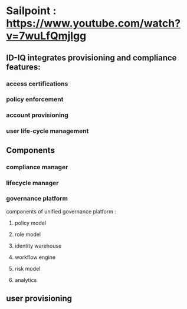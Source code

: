 * Sailpoint : https://www.youtube.com/watch?v=7wuLfQmjlgg

** ID-IQ integrates provisioning and compliance features:
*** access certifications
*** policy enforcement
*** account provisioning
*** user life-cycle management

** Components
*** compliance manager
*** lifecycle manager
*** governance platform
components of unified governance platform :
**** policy model
**** role model
**** identity warehouse
**** workflow engine
**** risk model
**** analytics
** user provisioning
